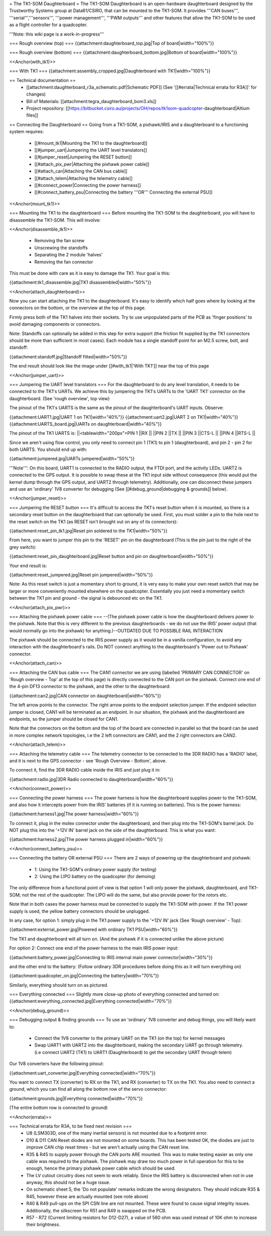 = The TK1-SOM Daughterboard =
The TK1-SOM Daughterboard is an open-hardware daughterboard designed by the Trustworthy Systems group at Data61/CSIRO, that can be mounted to the TK1-SOM. It provides '''CAN buses''', '''serial''','''sensors''', '''power management''', '''PWM outputs''' and other features that allow the TK1-SOM to be used as a flight controller for a quadcopter.

'''Note: this wiki page is a work-in-progress'''

=== Rough overview (top) ===
{{attachment:daughterboard_top.jpg|Top of board|width="100%"}}

=== Rough overview (bottom) ===
{{attachment:daughterboard_bottom.jpg|Bottom of board|width="100%"}}

<<Anchor(with_tk1)>>

=== With TK1 ===
{{attachment:assembly_cropped.jpg|Daughterboard with TK1|width="100%"}}

== Technical documentation ==
 * [[attachment:daughterboard_r3a_schematic.pdf|Schematic PDF]] (See '[[#errata|Technical errata for R3A]]' for changes)
 * Bill of Materials:  [[attachment:tegra_daughterboard_bom3.xls]]
 * Project repository: [[https://bitbucket.csiro.au/projects/OH/repos/tk1som-quadcopter-daughterboard|Altium files]]

== Connecting the Daughterboard ==
Going from a TK1-SOM, a pixhawk/IRIS and a daughterboard to a functioning system requires:

 * [[#mount_tk1|Mounting the TK1 to the daughterboard]]
 * [[#jumper_uart|Jumpering the UART level translators]]
 * [[#jumper_reset|Jumpering the RESET button]]
 * [[#attach_pix_pwr|Attaching the pixhawk power cable]]
 * [[#attach_can|Attaching the CAN bus cable]]
 * [[#attach_telem|Attaching the telemetry cable]]
 * [[#connect_power|Connecting the power harness]]
 * [[#connect_battery_psu|Connecting the battery '''OR''' Connecting the external PSU]]

<<Anchor(mount_tk1)>>

=== Mounting the TK1 to the daughterboard ===
Before mounting the TK1-SOM to the daughterboard, you will have to disassemble the TK1-SOM. This will involve:

<<Anchor(disassemble_tk1)>>

 * Removing the fan screw
 * Unscrewing the standoffs
 * Separating the 2 module 'halves'
 * Removing the fan connector

This must be done with care as it is easy to damage the TK1. Your goal is this:

{{attachment:tk1_disassemble.jpg|TK1 disassembled|width="50%"}}

<<Anchor(attach_daughterboard)>>

Now you can start attaching the TK1 to the daughterboard. It's easy to identify which half goes where by looking at the connectors on the bottom, or the overview at the top of this page.

Firmly press both of the TK1 halves into their sockets. Try to use unpopulated parts of the PCB as 'finger positions' to avoid damaging components or connectors.

Note: Standoffs can optionally be added in this step for extra support (the friction fit supplied by the TK1 connectors should be more than sufficient in most cases). Each module has a single standoff point for an M2.5 screw, bolt, and standoff:

{{attachment:standoff.jpg|Standoff fitted|width="50%"}}

The end result should look like the image under [[#with_tk1|'With TK1']] near the top of this page

<<Anchor(jumper_uart)>>

=== Jumpering the UART level translators ===
For the daughterboard to do any level translation, it needs to be connected to the TK1's UARTs. We achieve this by jumpering the TK1's UARTs to the 'UART TK1' connector on the daughterboard. (See 'rough overview', top view)

The pinout of the TK1's UARTS is the same as the pinout of the daughterboard's UART inputs. Observe:

{{attachment:UART1.jpg|UART 1 on TK1|width="40%"}} {{attachment:uart2.jpg|UART 2 on TK1|width="40%"}} {{attachment:UARTS_board.jpg|UARTs on daughterboard|width="40%"}}

The pinout of the TK1 UARTS is:
||<tablewidth="200px">PIN 1 ||RX ||
||PIN 2 ||TX ||
||PIN 3 ||CTS-L ||
||PIN 4 ||RTS-L ||




Since we aren't using flow control, you only need to connect pin 1 (TK1) to pin 1 (daughterboard), and pin 2 - pin 2 for both UARTS. You should end up with:

{{attachment:jumpered.jpg|UARTs jumpered|width="50%"}}

'''Note''': On this board, UART1 is connected to the RADIO output, the FTDI port, and the activity LEDs. UART2 is connected to the GPS output. It is possible to swap these at the TK1 input side without consequence (this would put the kernel dump through the GPS output, and UART2 through telemetry). Additionally, one can disconnect these jumpers and use an 'ordinary' 1V8 converter for debugging (See [[#debug_ground|debugging & grounds]] below).

<<Anchor(jumper_reset)>>

=== Jumpering the RESET button ===
It's difficult to access the TK1's reset button when it is mounted, so there is a secondary reset button on the daughterboard that can optionally be used. First, you must solder a pin to the hole next to the reset switch on the TK1 (as RESET isn't brought out on any of its connectors):

{{attachment:reset_pin_tk1.jpg|Reset pin soldered to the TK1|width="50%"}}

From here, you want to jumper this pin to the 'RESET' pin on the daughterboard (This is the pin just to the right of the grey switch):

{{attachment:reset_pin_daughterboard.jpg|Reset button and pin on daughterboard|width="50%"}}

Your end result is:

{{attachment:reset_jumpered.jpg|Reset pin jumpered|width="50%"}}

Note: As this reset switch is just a momentary short to ground, it is very easy to make your own reset switch that may be larger or more conveniently mounted elsewhere on the quadcopter. Essentially you just need a momentary switch between the TK1 pin and ground - the signal is debounced etc on the TK1.

<<Anchor(attach_pix_pwr)>>

=== Attaching the pixhawk power cable ===
--(The pixhawk power cable is how the daughterboard delivers power to the pixhawk. Note that this is very different to the previous daughterboards - we do not use the IRIS' power output (that would normally go into the pixhawk) for anything.)--OUTDATED DUE TO POSSIBLE RAIL INTERACTION

The pixhawk should be connected to the IRIS power supply as it would be in a vanilla configuration, to avoid any interaction with the daughterboard's rails. Do NOT connect anything to the daughterboard's 'Power out to Pixhawk' connector.

<<Anchor(attach_can)>>

=== Attaching the CAN bus cable ===
The CAN1 connector we are using (labelled 'PRIMARY CAN CONNECTOR' on 'Rough overview - Top' at the top of this page) is directly connected to the CAN port on the pixhawk. Connect one end of the 4-pin DF13 connector to the pixhawk, and the other to the daughterboard:

{{attachment:can2.jpg|CAN connector on daughterboard|width="60%"}}

The left arrow points to the connector. The right arrow points to the endpoint selection jumper. If the endpoint selection jumper is closed, CAN1 will be terminated as an endpoint. In our situation, the pixhawk and the daughterboard are endpoints, so the jumper should be closed for CAN1.

Note that the connectors on the bottom and the top of the board are connected in parallel so that the board can be used in more complex network topologies, i.e the 2 left connectors are CAN1, and the 2 right connectors are CAN2.

<<Anchor(attach_telem)>>

=== Attaching the telemetry cable ===
The telemetry connector to be connected to the 3DR RADIO has a 'RADIO' label, and it is next to the GPS connector - see 'Rough Overview - Bottom', above.

To connect it, find the 3DR RADIO cable inside the IRIS and just plug it in:

{{attachment:radio.jpg|3DR Radio connected to daughterboard|width="60%"}}

<<Anchor(connect_power)>>

=== Connecting the power harness ===
The power harness is how the daughterboard supplies power to the TK1-SOM, and also how it intercepts power from the IRIS' batteries (if it is running on batteries). This is the power harness:

{{attachment:harness1.jpg|The power harness|width="60%"}}

To connect it, plug in the molex connector under the daughterboard, and then plug into the TK1-SOM's barrel jack. Do NOT plug this into the '+12V IN' barrel jack on the side of the daughterboard. This is what you want:

{{attachment:harness2.jpg|The power harness plugged in|width="60%"}}

<<Anchor(connect_battery_psu)>>

=== Connecting the battery OR external PSU ===
There are 2 ways of powering up the daughterboard and pixhawk:

 * 1: Using the TK1-SOM's ordinary power supply (for testing)
 * 2: Using the LIPO battery on the quadcopter (for demoing)

The only difference from a functional point of view is that option 1 will only power the pixhawk, daughterboard, and TK1-SOM; not the rest of the quadcopter. The LIPO will do the same, but also provide power for the rotors etc.

Note that in both cases the power harness must be connected to supply the TK1-SOM with power. If the TK1 power supply is used, the yellow battery connectors should be unplugged.

In any case, for option 1: simply plug in the TK1 power supply to the '+12V IN' jack (See 'Rough overview' - Top):

{{attachment:external_power.jpg|Powered with ordinary TK1 PSU|width="60%"}}

The TK1 and daughterboard will all turn on. (And the pixhawk if it is connected unlike the above picture)

For option 2: Connect one end of the power harness to the main IRIS power input:

{{attachment:battery_power.jpg|Connecting to IRIS internal main power connector|width="30%"}}

and the other end to the battery: (Follow ordinary 3DR procedures before doing this as it will turn everything on)

{{attachment:quadcopter_on.jpg|Connecting the battery|width="70%"}}

Similarly, everything should turn on as pictured.

=== Everything connected ===
Slightly more close-up photo of everything connected and turned on: {{attachment:everything_connected.jpg|Everything connected|width="70%"}}

<<Anchor(debug_ground)>>

=== Debugging output & finding grounds ===
To use an 'ordinary' 1V8 converter and debug things, you will likely want to:

 * Connect the 1V8 converter to the primary UART on the TK1 (on the top) for kernel messages
 * Swap UART1 with UART2 into the daughterboard, making the secondary UART go through telemetry. (i.e connect UART2 (TK1) to UART1 (Daughterboard) to get the secondary UART through telem)

Our 1V8 converters have the following pinout:

{{attachment:uart_converter.jpg|Everything connected|width="70%"}}

You want to connect TX (converter) to RX on the TK1, and RX (converter) to TX on the TK1. You also need to connect a ground, which you can find all along the bottom row of the servo connector:

{{attachment:grounds.jpg|Everything connected|width="70%"}}

(The entire bottom row is connected to ground)

<<Anchor(errata)>>

=== Technical errata for R3A, to be fixed next revision ===
 * U8 (LSM303D, one of the many inertial sensors) is not mounted due to a footprint error.
 * D10 & D11 CAN Reset diodes are not mounted on some boards. This has been tested OK, the diodes are just to improve CAN chip reset times - but we aren't actually using the CAN reset line.
 * R35 & R45 to supply power through the CAN ports ARE mounted. This was to make testing easier as only one cable was required to the pixhawk. The pixhawk may draw too much power in full operation for this to be enough, hence the primary pixhawk power cable which should be used.
 * The LV cutout circuitry does not seem to work reliably. Since the IRIS battery is disconnected when not in use anyway, this should not be a huge issue.
 * On schematic sheet 5, the 'Do not populate' remarks indicate the wrong designators. They should indicate R35 & R45, however these are actually mounted (see note above)
 * R40 & R49 pull-ups on the SPI CSN line are not mounted. These were found to cause signal integrity issues. Additionally, the silkscreen for R51 and R49 is swapped on the PCB.
 * R57 - R72 (Current limiting resistors for D12-D27), a value of 560 ohm was used instead of 10K ohm to increase their brightness.
